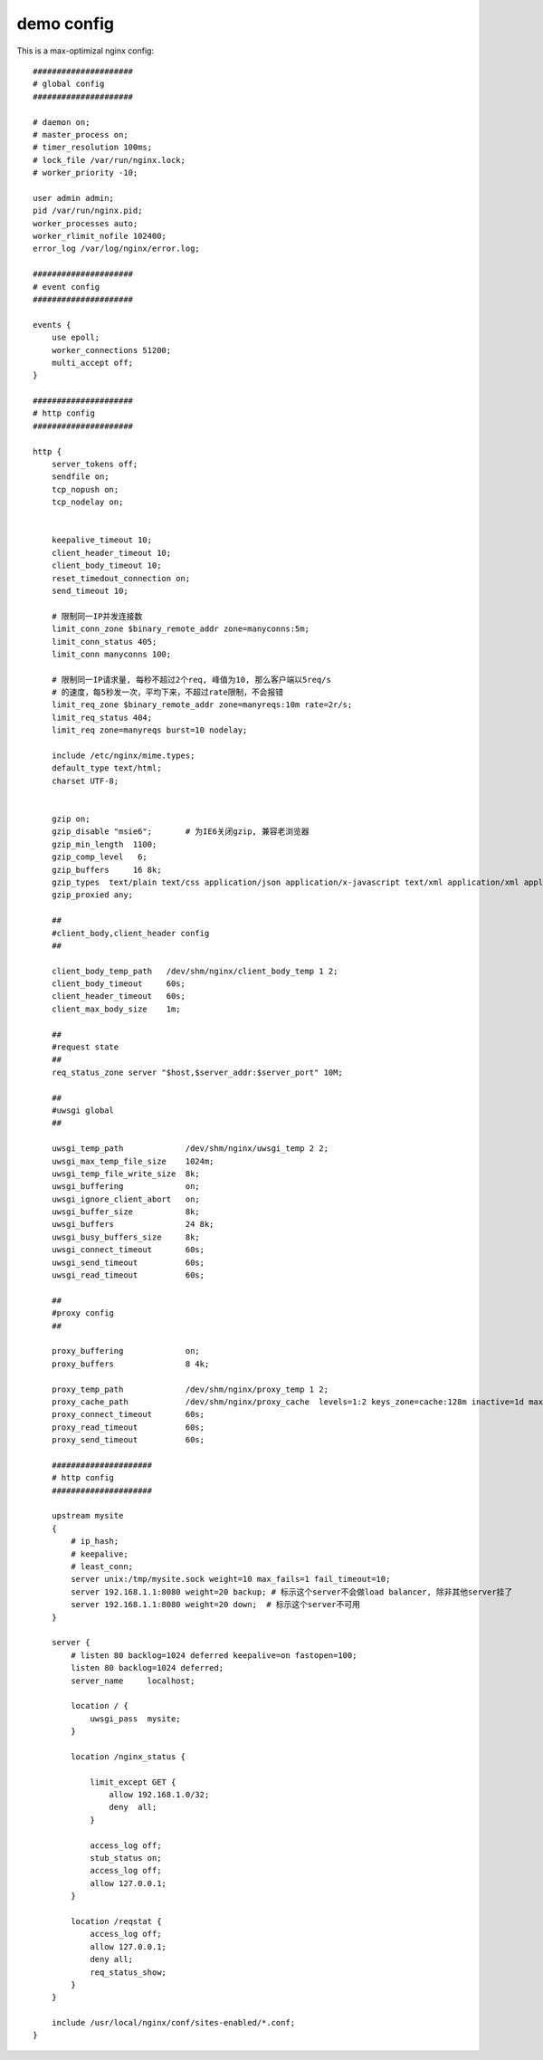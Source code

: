 ===============================================
demo config
===============================================


This is a max-optimizal nginx config::


    #####################
    # global config
    #####################

    # daemon on;
    # master_process on;
    # timer_resolution 100ms;
    # lock_file /var/run/nginx.lock;
    # worker_priority -10;

    user admin admin;
    pid /var/run/nginx.pid;
    worker_processes auto;
    worker_rlimit_nofile 102400;
    error_log /var/log/nginx/error.log;

    #####################
    # event config
    #####################

    events {
        use epoll;
        worker_connections 51200;
        multi_accept off;
    }

    #####################
    # http config
    #####################

    http {
        server_tokens off;
        sendfile on;
        tcp_nopush on;
        tcp_nodelay on;


        keepalive_timeout 10;
        client_header_timeout 10;
        client_body_timeout 10;
        reset_timedout_connection on;
        send_timeout 10;

        # 限制同一IP并发连接数
        limit_conn_zone $binary_remote_addr zone=manyconns:5m;
        limit_conn_status 405;
        limit_conn manyconns 100;

        # 限制同一IP请求量, 每秒不超过2个req, 峰值为10, 那么客户端以5req/s
        # 的速度，每5秒发一次，平均下来，不超过rate限制，不会报错
        limit_req_zone $binary_remote_addr zone=manyreqs:10m rate=2r/s;
        limit_req_status 404;
        limit_req zone=manyreqs burst=10 nodelay;

        include /etc/nginx/mime.types;
        default_type text/html;
        charset UTF-8;


        gzip on;
        gzip_disable "msie6";       # 为IE6关闭gzip, 兼容老浏览器
        gzip_min_length  1100;
        gzip_comp_level   6;
        gzip_buffers     16 8k;
        gzip_types  text/plain text/css application/json application/x-javascript text/xml application/xml application/xml+rss text/javascript image/png image/gif image/jpeg;
        gzip_proxied any;

        ##
        #client_body,client_header config
        ##

        client_body_temp_path   /dev/shm/nginx/client_body_temp 1 2;
        client_body_timeout     60s;
        client_header_timeout   60s;
        client_max_body_size    1m;

        ##
        #request state
        ##
        req_status_zone server "$host,$server_addr:$server_port" 10M;

        ##
        #uwsgi global
        ##

        uwsgi_temp_path             /dev/shm/nginx/uwsgi_temp 2 2;
        uwsgi_max_temp_file_size    1024m;
        uwsgi_temp_file_write_size  8k;
        uwsgi_buffering             on;
        uwsgi_ignore_client_abort   on;
        uwsgi_buffer_size           8k;
        uwsgi_buffers               24 8k;
        uwsgi_busy_buffers_size     8k;
        uwsgi_connect_timeout       60s;
        uwsgi_send_timeout          60s;
        uwsgi_read_timeout          60s;

        ##
        #proxy config
        ##

        proxy_buffering             on;
        proxy_buffers               8 4k;

        proxy_temp_path             /dev/shm/nginx/proxy_temp 1 2;
        proxy_cache_path            /dev/shm/nginx/proxy_cache  levels=1:2 keys_zone=cache:128m inactive=1d max_size=1g;
        proxy_connect_timeout       60s;
        proxy_read_timeout          60s;
        proxy_send_timeout          60s;

        #####################
        # http config
        #####################

        upstream mysite
        {
            # ip_hash;
            # keepalive;
            # least_conn;
            server unix:/tmp/mysite.sock weight=10 max_fails=1 fail_timeout=10;
            server 192.168.1.1:8080 weight=20 backup; # 标示这个server不会做load balancer, 除非其他server挂了
            server 192.168.1.1:8080 weight=20 down;  # 标示这个server不可用
        }

        server {
            # listen 80 backlog=1024 deferred keepalive=on fastopen=100;
            listen 80 backlog=1024 deferred;
            server_name     localhost;

            location / {
                uwsgi_pass  mysite;
            }

            location /nginx_status {

                limit_except GET {
                    allow 192.168.1.0/32;
                    deny  all;
                }

                access_log off;
                stub_status on;
                access_log off;
                allow 127.0.0.1;
            }

            location /reqstat {
                access_log off;
                allow 127.0.0.1;
                deny all;
                req_status_show;
            }
        }

        include /usr/local/nginx/conf/sites-enabled/*.conf;
    }

